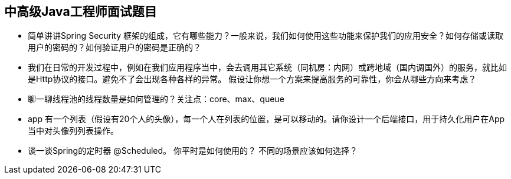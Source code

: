 == 中高级Java工程师面试题目

*  简单讲讲Spring Security 框架的组成，它有哪些能力？一般来说，我们如何使用这些功能来保护我们的应用安全？如何存储或读取用户的密码的？如何验证用户的密码是正确的？

*  我们在日常的开发过程中，例如在我们应用程序当中，会去调用其它系统（同机房：内网）或跨地域（国内调国外）的服务，就比如是Http协议的接口。避免不了会出现各种各样的异常。
假设让你想一个方案来提高服务的可靠性，你会从哪些方向来考虑？

*  聊一聊线程池的线程数量是如何管理的？关注点：core、max、queue

*  app 有一个列表（假设有20个人的头像），每一个人在列表的位置，是可以移动的。请你设计一个后端接口，用于持久化用户在App当中对头像列列表操作。

*  谈一谈Spring的定时器 @Scheduled。 你平时是如何使用的？ 不同的场景应该如何选择？
